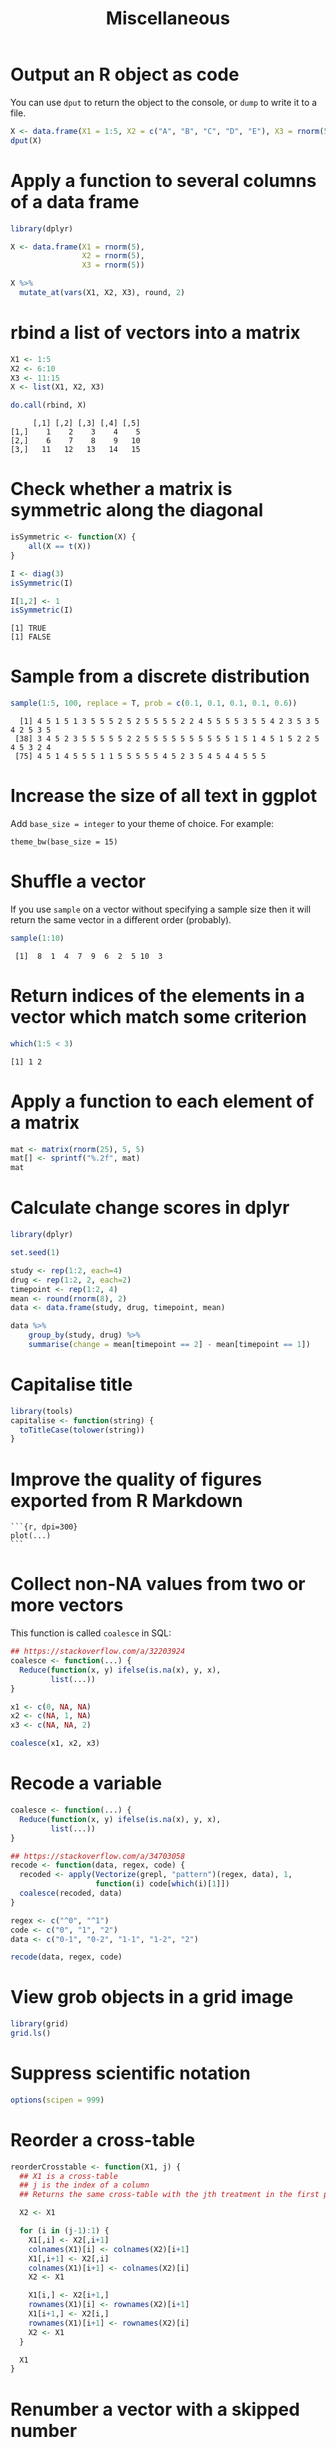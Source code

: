#+HTML_HEAD: <link rel="stylesheet" type="text/css" href="../theme.css">

#+NAME: add-bars
#+BEGIN_SRC emacs-lisp :exports none :results output
  (load-file "../bars.el")
#+END_SRC
#+CALL: add-bars()

#+TITLE: Miscellaneous

* Output an R object as code

You can use ~dput~ to return the object to the console, or ~dump~ to write it to a file.

#+BEGIN_SRC R :exports both :results output
  X <- data.frame(X1 = 1:5, X2 = c("A", "B", "C", "D", "E"), X3 = rnorm(5))
  dput(X)
#+END_SRC

* Apply a function to several columns of a data frame

#+BEGIN_SRC R :results output :colnames yes :exports both :cache yes
  library(dplyr)

  X <- data.frame(X1 = rnorm(5),
                  X2 = rnorm(5),
                  X3 = rnorm(5))

  X %>%
    mutate_at(vars(X1, X2, X3), round, 2)
#+END_SRC

* rbind a list of vectors into a matrix

#+BEGIN_SRC R :results output :colnames yes :exports both :cache yes
  X1 <- 1:5
  X2 <- 6:10
  X3 <- 11:15
  X <- list(X1, X2, X3)

  do.call(rbind, X)
#+END_SRC

#+RESULTS[793e1dcb72a689f2238f806383cda90410e50644]:
:      [,1] [,2] [,3] [,4] [,5]
: [1,]    1    2    3    4    5
: [2,]    6    7    8    9   10
: [3,]   11   12   13   14   15

* Check whether a matrix is symmetric along the diagonal

#+BEGIN_SRC R :results output :exports both :cache yes
isSymmetric <- function(X) {
    all(X == t(X))
}

I <- diag(3)
isSymmetric(I)

I[1,2] <- 1
isSymmetric(I)
#+END_SRC

#+RESULTS[ac043a95ea40a63d5ae3f7d586925227c6e2742d]:
: [1] TRUE
: [1] FALSE
* Sample from a discrete distribution

#+BEGIN_SRC R :results output :exports both :cache yes
  sample(1:5, 100, replace = T, prob = c(0.1, 0.1, 0.1, 0.1, 0.6))
#+END_SRC

#+RESULTS[1ece79cb05eb10ab6752000f44d7868b2355d442]:
:   [1] 4 5 1 5 1 3 5 5 5 2 5 2 5 5 5 5 2 2 4 5 5 5 5 3 5 5 4 2 3 5 3 5 4 2 5 3 5
:  [38] 3 4 5 2 3 5 5 5 5 5 2 2 5 5 5 5 5 5 5 5 5 5 1 5 1 4 5 1 5 2 2 5 4 5 3 2 4
:  [75] 4 5 1 4 5 5 5 1 1 5 5 5 5 5 4 5 2 3 5 4 5 4 4 5 5 5
* Increase the size of all text in ggplot 

Add ~base_size = integer~ to your theme of choice. For example:

#+BEGIN_SRC
    theme_bw(base_size = 15)
#+END_SRC

* Shuffle a vector

If you use ~sample~ on a vector without specifying a sample size then it will return the same vector in a different order (probably).

#+BEGIN_SRC R :results output :exports both
    sample(1:10)
#+END_SRC

#+RESULTS:
:  [1]  8  1  4  7  9  6  2  5 10  3
* Return indices of the elements in a vector which match some criterion

#+BEGIN_SRC R :results output :exports both
    which(1:5 < 3)
#+END_SRC

#+RESULTS:
: [1] 1 2

* Apply a function to each element of a matrix

#+BEGIN_SRC R :results output :exports both
  mat <- matrix(rnorm(25), 5, 5)
  mat[] <- sprintf("%.2f", mat)
  mat
#+END_SRC

* Calculate change scores in dplyr

#+BEGIN_SRC R :exports both :colnames yes
  library(dplyr)

  set.seed(1)
  
  study <- rep(1:2, each=4)
  drug <- rep(1:2, 2, each=2)
  timepoint <- rep(1:2, 4)
  mean <- round(rnorm(8), 2)
  data <- data.frame(study, drug, timepoint, mean)

  data %>%
      group_by(study, drug) %>%
      summarise(change = mean[timepoint == 2] - mean[timepoint == 1])
#+END_SRC

* Capitalise title

#+BEGIN_SRC R
library(tools)
capitalise <- function(string) {
  toTitleCase(tolower(string))
}
#+END_SRC

* Improve the quality of figures exported from R Markdown

#+BEGIN_SRC
```{r, dpi=300}
plot(...)
```
#+END_SRC

* Collect non-NA values from two or more vectors

This function is called ~coalesce~ in SQL:

#+BEGIN_SRC R :exports both :results output
  ## https://stackoverflow.com/a/32203924
  coalesce <- function(...) {
    Reduce(function(x, y) ifelse(is.na(x), y, x),
           list(...))
  }

  x1 <- c(0, NA, NA)
  x2 <- c(NA, 1, NA)
  x3 <- c(NA, NA, 2)

  coalesce(x1, x2, x3)
#+END_SRC
* Recode a variable

#+BEGIN_SRC R :exports both :results output
  coalesce <- function(...) {
    Reduce(function(x, y) ifelse(is.na(x), y, x),
           list(...))
  }

  ## https://stackoverflow.com/a/34703058
  recode <- function(data, regex, code) {
    recoded <- apply(Vectorize(grepl, "pattern")(regex, data), 1,
                     function(i) code[which(i)[1]])
    coalesce(recoded, data)
  }

  regex <- c("^0", "^1")
  code <- c("0", "1", "2")
  data <- c("0-1", "0-2", "1-1", "1-2", "2")

  recode(data, regex, code)
#+END_SRC
* View grob objects in a grid image

# https://www.stat.auckland.ac.nz/~paul/useR2015-grid/grid-slides.html#1

#+BEGIN_SRC R
library(grid)
grid.ls()
#+END_SRC
* Suppress scientific notation

#+BEGIN_SRC R
options(scipen = 999)
#+END_SRC

* Reorder a cross-table

#+BEGIN_SRC R
  reorderCrosstable <- function(X1, j) {
    ## X1 is a cross-table
    ## j is the index of a column
    ## Returns the same cross-table with the jth treatment in the first position

    X2 <- X1

    for (i in (j-1):1) {
      X1[,i] <- X2[,i+1]
      colnames(X1)[i] <- colnames(X2)[i+1]
      X1[,i+1] <- X2[,i]
      colnames(X1)[i+1] <- colnames(X2)[i]
      X2 <- X1

      X1[i,] <- X2[i+1,]
      rownames(X1)[i] <- rownames(X2)[i+1]
      X1[i+1,] <- X2[i,]
      rownames(X1)[i+1] <- rownames(X2)[i]
      X2 <- X1
    }

    X1
  }
#+END_SRC

* Renumber a vector with a skipped number

#+BEGIN_SRC R
  vec <- c(1, 2, 1, 3, 5, 3, 2)
  as.numeric(as.factor(vec))
#+END_SRC

* Remove rows with missing data

#+BEGIN_SRC R
  ## Generate two columns of data
  X1 <- rnorm(10)
  X2 <- rnorm(10)

  ## Make the 5th row missing
  X1[5] <- NA
  X2[5] <- NA

  ## Assemble
  X <- data.frame(X1, X2)

  X[complete.cases(X),]
#+END_SRC

* Represent values in a vector as a matrix of 1s and 0s

#+BEGIN_SRC R
  vec <- sample(c("a", "b", "c", "d", "e"), 5, replace=TRUE)
  sapply(unique(vec), function(i) as.numeric(i == vec))
#+END_SRC

* Represent a matrix/df as row number, column number and value triplets

#+BEGIN_SRC R
  cellCoordinates <- function(mat) {

    if (is.data.frame(mat)) {
      elements <- Reduce("c", c(mat))
    } else if (is.matrix(mat)) {
      elements <- c(mat)
    } else {
      return(elements)
    }

    data.frame(row = rep(1:nrow(mat), ncol(mat)),
               col = rep(1:ncol(mat), each=nrow(mat)),
               label = elements)
  }
#+END_SRC

* Expand matrix or data frame into pairs of rows

#+BEGIN_SRC R
  dat1 <- cbind(ID = 1:5,
                X1 = c("A", "B", "C", "D", "E"),
                X2 = c("α", "β", "γ", "δ", "ε"))

  pairRows <- function(dat1, ID) {
    dat1 <- as.data.frame(dat1)
    names <- combn(dat1[[ID]], 2)
    nums <- combn(as.numeric(as.factor(dat1[[ID]])), 2)
    dat2 <- data.frame(ID.1=names[1,], ID.2=names[2,])
    for (i in 2:ncol(dat1)) {
      dat2[paste0(colnames(dat1)[i], ".1")] <- dat1[nums[1,], i]
      dat2[paste0(colnames(dat1)[i], ".2")] <- dat1[nums[2,], i]
    }
    dat2
  }
  pairRows(dat1, "ID")
#+END_SRC

* Extract the nth diagonal of a matrix

#+BEGIN_SRC R :results both
  set.seed(1)
  mat <- matrix(1:16, nrow=4, ncol=4)
  mat
  mat[row(mat) == col(mat) + 1]
#+END_SRC

#+RESULTS:
:      [,1] [,2] [,3] [,4]
: [1,]    1    5    9   13
: [2,]    2    6   10   14
: [3,]    3    7   11   15
: [4,]    4    8   12   16
: [1]  2  7 12
* Remove higher level interactions from an ANOVA model :ignore:

# https://www.r-bloggers.com/raccoon-ch-2-4-3-way-anova/

* Replace text in each cell of a matrix

#+BEGIN_SRC R
  mat[] <- lapply(mat, function(x) gsub("a", "b", x))
#+END_SRC

* Sample from a matrix

#+BEGIN_SRC R
  sample(split(df, df$group), size = n, replace = TRUE)
#+END_SRC
* Filter groups in long data

#+BEGIN_SRC R
df %>%
  group_by(id) %>%
  filter(any(value >= x & var == 'y')) %>%
  ungroup()
#+END_SRC
